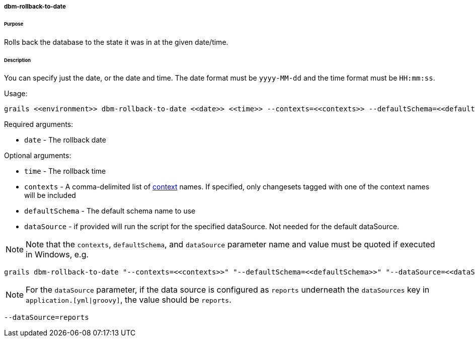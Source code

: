 ===== dbm-rollback-to-date

====== Purpose

Rolls back the database to the state it was in at the given date/time.

====== Description

You can specify just the date, or the date and time. The date format must be `yyyy-MM-dd` and the time format must be `HH:mm:ss`.

Usage:
[source,java]
----
grails <<environment>> dbm-rollback-to-date <<date>> <<time>> --contexts=<<contexts>> --defaultSchema=<<defaultSchema>> --dataSource=<<dataSource>>
----

Required arguments:

* `date` - The rollback date

Optional arguments:

* `time` - The rollback time
* `contexts` - A comma-delimited list of http://www.liquibase.org/manual/contexts[context] names. If specified, only changesets tagged with one of the context names will be included
* `defaultSchema` - The default schema name to use
* `dataSource` - if provided will run the script for the specified dataSource.  Not needed for the default dataSource.

NOTE: Note that the `contexts`, `defaultSchema`, and `dataSource` parameter name and value must be quoted if executed in Windows, e.g.
[source,groovy]
----
grails dbm-rollback-to-date "--contexts=<<contexts>>" "--defaultSchema=<<defaultSchema>>" "--dataSource=<<dataSource>>"
----

NOTE: For the `dataSource` parameter, if the data source is configured as `reports` underneath the `dataSources` key in `application.[yml|groovy]`, the value should be `reports`.

[source,groovy]
----
--dataSource=reports
----
